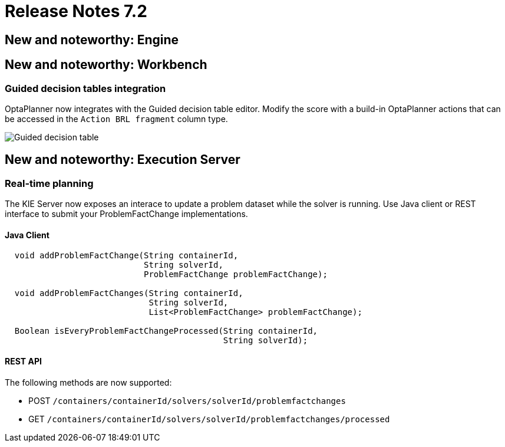 = Release Notes 7.2
:awestruct-description: New and noteworthy, demos and status for OptaPlanner 7.2.
:awestruct-layout: releaseNotesBase
:awestruct-priority: 1.0
:awestruct-release_notes_version: 7.2
:awestruct-release_notes_version_qualifier: Beta

[[NewAndNoteWorthyEngine]]
== New and noteworthy: Engine

[[NewAndNoteWorthyWorkbench]]
== New and noteworthy: Workbench

=== Guided decision tables integration
OptaPlanner now integrates with the Guided decision table editor.
Modify the score with a build-in OptaPlanner actions that can be accessed in the `Action BRL fragment` column type.

image:7.2/guidedDecisionTable.png[Guided decision table]


[[NewAndNoteWorthyExecutionServer]]
== New and noteworthy: Execution Server

=== Real-time planning
The KIE Server now exposes an interace to update a problem dataset while the solver is running.
Use Java client or REST interface to submit your ProblemFactChange implementations.

==== Java Client
[source,java,options="nowrap"]
----
  void addProblemFactChange(String containerId,
                            String solverId,
                            ProblemFactChange problemFactChange);

  void addProblemFactChanges(String containerId,
                             String solverId,
                             List<ProblemFactChange> problemFactChange);

  Boolean isEveryProblemFactChangeProcessed(String containerId,
                                            String solverId);
----

==== REST API
The following methods are now supported:

- POST `/containers/containerId/solvers/solverId/problemfactchanges`
- GET `/containers/containerId/solvers/solverId/problemfactchanges/processed`
